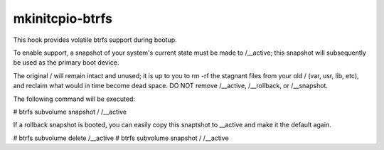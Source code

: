 mkinitcpio-btrfs
================

This hook provides volatile btrfs support during bootup.

To enable support, a snapshot of your system's current state must be
made to /__active; this snapshot will subsequently be used as the primary boot
device.

The original / will remain intact and unused; it is up to you to rm -rf the
stagnant files from your old / (var, usr, lib, etc), and reclaim what would in
time become dead space.  DO NOT remove /__active, /__rollback, or /__snapshot.

The following command will be executed:

# btrfs subvolume snapshot / /__active

If a rollback snapshot is booted, you can easily copy this snaptshot to __active
and make it the default again.

# btrfs subvolume delete /__active
# btrfs subvolume snapshot / /__active
